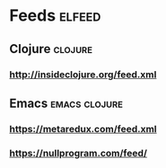 * Feeds                                                              :elfeed:
** Clojure                                                          :clojure:
*** http://insideclojure.org/feed.xml
** Emacs                                                              :emacs:clojure:
*** https://metaredux.com/feed.xml
*** https://nullprogram.com/feed/
